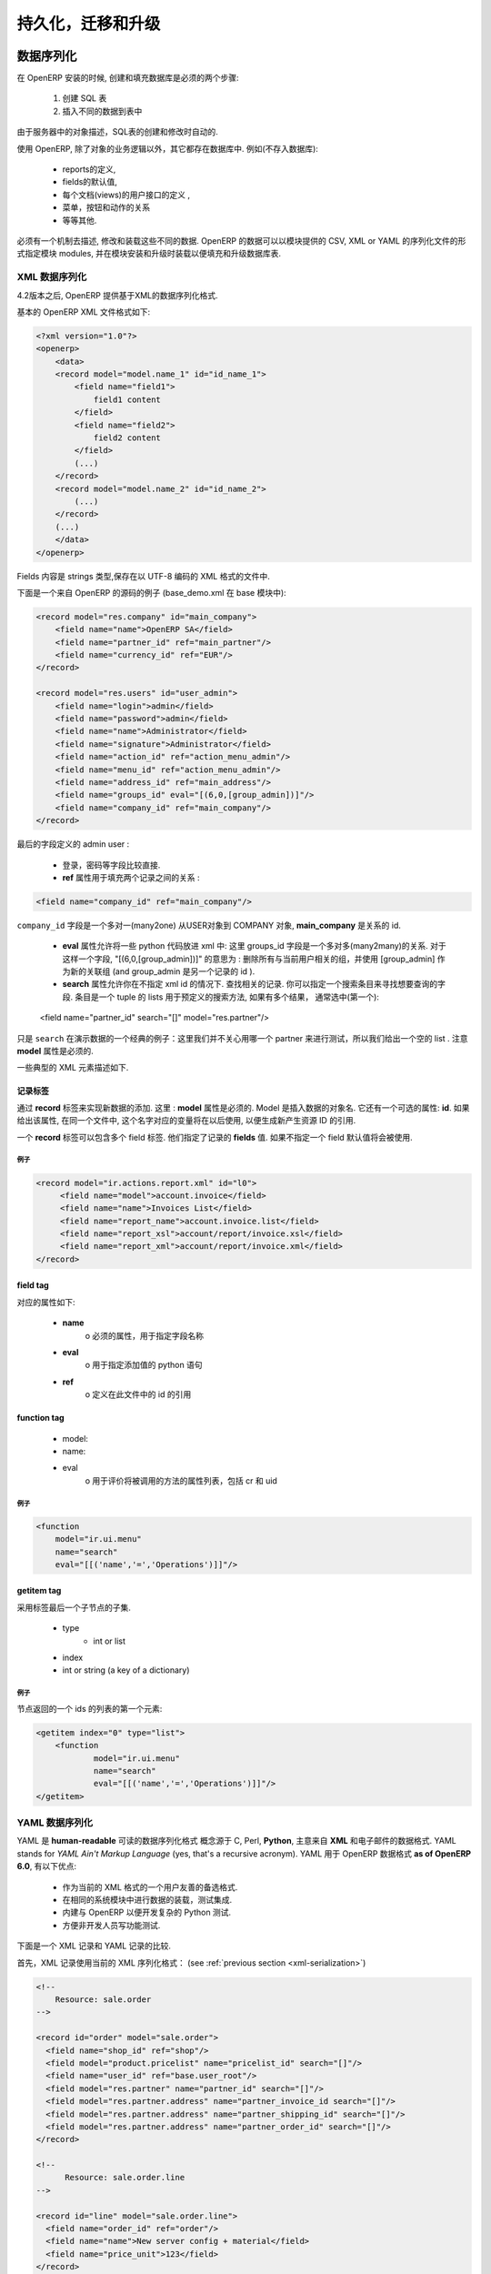 .. i18n: .. _part-5-migration-upgrading-testing:
.. i18n: 
.. i18n: ======================================
.. i18n: Serialization, Migration and Upgrading
.. i18n: ======================================
..

.. _part-5-migration-upgrading-testing:

======================================
持久化，迁移和升级
======================================

.. i18n: .. _data-serialization:
.. i18n: 
.. i18n: Data Serialization
.. i18n: ==================
..

.. _data-serialization:

数据序列化
==================

.. i18n: During OpenERP installation, two steps are necessary to create and feed the database:
..

在 OpenERP 安装的时候, 创建和填充数据库是必须的两个步骤:

.. i18n:    1. Create the SQL tables
.. i18n:    2. Insert the different data into the tables
..

   1. 创建 SQL 表
   2. 插入不同的数据到表中

.. i18n: The creation (or modification in the case of an upgrade) of SQL tables is automated thanks to the description of objects in the server.
..

由于服务器中的对象描述，SQL表的创建和修改时自动的.

.. i18n: With OpenERP, everything except the business logic of objects is stored in the database. 
.. i18n: We find for example:
..

使用 OpenERP, 除了对象的业务逻辑以外，其它都存在数据库中. 
例如(不存入数据库):

.. i18n:     * the definitions of the reports,
.. i18n:     * the default values for fields,
.. i18n:     * the definition of client interfaces for each document (views),
.. i18n:     * the relationships between menus, buttons and actions
.. i18n:     * etc.
..

    * reports的定义,
    * fields的默认值,
    * 每个文档(views)的用户接口的定义 ,
    * 菜单，按钮和动作的关系
    * 等等其他.

.. i18n: There must be a mechanism to describe, modify and reload these different kinds of data. 
.. i18n: OpenERP data may be specified in CSV, XML or YAML serialization files provided by 
.. i18n: modules, and loaded during module installation/upgrade in order to fill or update the
.. i18n: database tables.
..

必须有一个机制去描述, 修改和装载这些不同的数据. 
OpenERP 的数据可以以模块提供的 CSV, XML or YAML 的序列化文件的形式指定模块 
modules, 并在模块安装和升级时装载以便填充和升级数据库表.

.. i18n: .. _xml-serialization:
.. i18n: 
.. i18n: XML Data Serialization
.. i18n: ----------------------
..

.. _xml-serialization:

XML 数据序列化
----------------------

.. i18n: Since version 4.2, OpenERP provides an XML-based data serialization format.
..

4.2版本之后, OpenERP 提供基于XML的数据序列化格式.

.. i18n: The basic format of an OpenERP XML file is as follows:
..

基本的 OpenERP XML 文件格式如下:

.. i18n: .. code-block:: xml
.. i18n: 
.. i18n:      <?xml version="1.0"?>
.. i18n:      <openerp>
.. i18n:          <data>
.. i18n:          <record model="model.name_1" id="id_name_1">
.. i18n:              <field name="field1">
.. i18n:                  field1 content
.. i18n:              </field>
.. i18n:              <field name="field2">
.. i18n:                  field2 content
.. i18n:              </field>
.. i18n:              (...)
.. i18n:          </record>
.. i18n:          <record model="model.name_2" id="id_name_2">
.. i18n:              (...)
.. i18n:          </record>
.. i18n:          (...)
.. i18n:          </data>
.. i18n:      </openerp>
..

.. code-block:: xml

     <?xml version="1.0"?>
     <openerp>
         <data>
         <record model="model.name_1" id="id_name_1">
             <field name="field1">
                 field1 content
             </field>
             <field name="field2">
                 field2 content
             </field>
             (...)
         </record>
         <record model="model.name_2" id="id_name_2">
             (...)
         </record>
         (...)
         </data>
     </openerp>

.. i18n: Fields contents are strings that must be encoded as UTF-8 in XML files.
..

Fields 内容是 strings 类型,保存在以 UTF-8 编码的 XML 格式的文件中.

.. i18n: Let's review an example taken from the OpenERP source (base_demo.xml in the base module):
..

下面是一个来自 OpenERP 的源码的例子 (base_demo.xml 在 base 模块中):

.. i18n: .. code-block:: xml
.. i18n: 
.. i18n:        <record model="res.company" id="main_company">
.. i18n:            <field name="name">OpenERP SA</field>
.. i18n:            <field name="partner_id" ref="main_partner"/>
.. i18n:            <field name="currency_id" ref="EUR"/>
.. i18n:        </record>
.. i18n: 
.. i18n:        <record model="res.users" id="user_admin">
.. i18n:            <field name="login">admin</field>
.. i18n:            <field name="password">admin</field>
.. i18n:            <field name="name">Administrator</field>
.. i18n:            <field name="signature">Administrator</field>
.. i18n:            <field name="action_id" ref="action_menu_admin"/>
.. i18n:            <field name="menu_id" ref="action_menu_admin"/>
.. i18n:            <field name="address_id" ref="main_address"/>
.. i18n:            <field name="groups_id" eval="[(6,0,[group_admin])]"/>
.. i18n:            <field name="company_id" ref="main_company"/>
.. i18n:        </record>
..

.. code-block:: xml

       <record model="res.company" id="main_company">
           <field name="name">OpenERP SA</field>
           <field name="partner_id" ref="main_partner"/>
           <field name="currency_id" ref="EUR"/>
       </record>

       <record model="res.users" id="user_admin">
           <field name="login">admin</field>
           <field name="password">admin</field>
           <field name="name">Administrator</field>
           <field name="signature">Administrator</field>
           <field name="action_id" ref="action_menu_admin"/>
           <field name="menu_id" ref="action_menu_admin"/>
           <field name="address_id" ref="main_address"/>
           <field name="groups_id" eval="[(6,0,[group_admin])]"/>
           <field name="company_id" ref="main_company"/>
       </record>

.. i18n: This last record defines the admin user :
..

最后的字段定义的 admin user :

.. i18n:     * The fields login, password, etc are straightforward.
.. i18n:     * The **ref** attribute allows to fill relations between the records :
..

    * 登录，密码等字段比较直接.
    * **ref** 属性用于填充两个记录之间的关系 :

.. i18n: .. code-block:: xml
.. i18n: 
.. i18n:     <field name="company_id" ref="main_company"/>
..

.. code-block:: xml

    <field name="company_id" ref="main_company"/>

.. i18n: The``company_id`` field is a many-to-one relation from the user object to the company object, and **main_company** is the id of to associate.
..

``company_id`` 字段是一个多对一(many2one) 从USER对象到 COMPANY 对象, **main_company** 是关系的 id.

.. i18n:     * The **eval** attribute allows to put some python code in the xml: here the groups_id field is a many2many. For such a field, "[(6,0,[group_admin])]" means : Remove all the groups associated with the current user and use the list [group_admin] as the new associated groups (and group_admin is the id of another record).
.. i18n: 
.. i18n:     * The **search** attribute allows to find the record to associate when you do not know its xml id. You can thus specify a search criteria to find the wanted record. The criteria is a list of tuples of the same form than for the predefined search method. If there are several results, an arbitrary one will be chosen (the first one):
..

    * **eval** 属性允许将一些 python 代码放进 xml 中: 这里 groups_id 字段是一个多对多(many2many)的关系. 对于这样一个字段, "[(6,0,[group_admin])]" 的意思为 : 删除所有与当前用户相关的组，并使用 [group_admin] 作为新的关联组 (and group_admin 是另一个记录的 id ).

    * **search** 属性允许你在不指定 xml id 的情况下. 查找相关的记录. 你可以指定一个搜索条目来寻找想要查询的字段. 条目是一个 tuple 的 lists 用于预定义的搜索方法, 如果有多个结果， 通常选中(第一个):

.. i18n:     <field name="partner_id" search="[]" model="res.partner"/>
..

    <field name="partner_id" search="[]" model="res.partner"/>

.. i18n: This is a classical example of the use of ``search`` in demo data: here we do not really care about which partner we want to use for the test, so we give an empty list. Notice the **model** attribute is currently mandatory.
..

只是 ``search`` 在演示数据的一个经典的例子：这里我们并不关心用哪一个 partner 来进行测试，所以我们给出一个空的 list . 注意 **model** 属性是必须的.

.. i18n: Some typical XML elements are described below.
..

一些典型的 XML 元素描述如下.

.. i18n: Record Tag
.. i18n: ++++++++++
..

记录标签
++++++++++

.. i18n: The addition of new data is made with the **record** tag. This one takes a mandatory attribute : **model**. Model is the object name where the insertion has to be done. The tag record can also take an optional attribute: **id**. If this attribute is given, a variable of this name can be used later on, in the same file, to make reference to the newly created resource ID.
..

通过 **record** 标签来实现新数据的添加. 这里 : **model** 属性是必须的. Model 是插入数据的对象名. 它还有一个可选的属性: **id**. 如果给出该属性, 在同一个文件中, 这个名字对应的变量将在以后使用, 以便生成新产生资源 ID 的引用.

.. i18n: A **record** tag may contain field tags. They indicate the record's **fields** value. If a field is not specified the default value will be used.
..

一个 **record** 标签可以包含多个 field 标签. 他们指定了记录的 **fields** 值. 如果不指定一个 field 默认值将会被使用.

.. i18n: Example
.. i18n: """""""
..

例子
"""""""

.. i18n: .. code-block:: xml
.. i18n: 
.. i18n:     <record model="ir.actions.report.xml" id="l0">
.. i18n:          <field name="model">account.invoice</field>
.. i18n:          <field name="name">Invoices List</field>
.. i18n:          <field name="report_name">account.invoice.list</field>
.. i18n:          <field name="report_xsl">account/report/invoice.xsl</field>
.. i18n:          <field name="report_xml">account/report/invoice.xml</field>
.. i18n:     </record>
..

.. code-block:: xml

    <record model="ir.actions.report.xml" id="l0">
         <field name="model">account.invoice</field>
         <field name="name">Invoices List</field>
         <field name="report_name">account.invoice.list</field>
         <field name="report_xsl">account/report/invoice.xsl</field>
         <field name="report_xml">account/report/invoice.xml</field>
    </record>

.. i18n: field tag
.. i18n: +++++++++
..

field tag
+++++++++

.. i18n: The attributes for the field tag are the following:
..

对应的属性如下:

.. i18n:     * **name**
.. i18n:           o mandatory attribute indicating the field name
.. i18n:     * **eval**
.. i18n:           o python expression that indicating the value to add
.. i18n:     * **ref**
.. i18n:           o reference to an id defined in this file
..

    * **name**
          o 必须的属性，用于指定字段名称
    * **eval**
          o 用于指定添加值的 python 语句
    * **ref**
          o 定义在此文件中的 id 的引用

.. i18n: function tag
.. i18n: ++++++++++++
..

function tag
++++++++++++

.. i18n:     * model:
.. i18n:     * name:
.. i18n:     * eval
.. i18n:           o should evaluate to the list of parameters of the method to be called, excluding cr and uid
..

    * model:
    * name:
    * eval
          o 用于评价将被调用的方法的属性列表，包括 cr 和 uid 

.. i18n: Example
.. i18n: """""""
..

例子
"""""""

.. i18n: .. code-block:: xml
.. i18n: 
.. i18n:     <function 
.. i18n:     	model="ir.ui.menu" 
.. i18n:     	name="search" 
.. i18n:     	eval="[[('name','=','Operations')]]"/>
..

.. code-block:: xml

    <function 
    	model="ir.ui.menu" 
    	name="search" 
    	eval="[[('name','=','Operations')]]"/>

.. i18n: getitem tag
.. i18n: +++++++++++
..

getitem tag
+++++++++++

.. i18n: Takes a subset of the evaluation of the last child node of the tag.
..

采用标签最后一个子节点的子集.

.. i18n:     * type
.. i18n:           - int or list
.. i18n:     * index
.. i18n:     * int or string (a key of a dictionary)
..

    * type
          - int or list
    * index
    * int or string (a key of a dictionary)

.. i18n: Example
.. i18n: """""""
..

例子
"""""""

.. i18n: Evaluates to the first element of the list of ids returned by the function node:
..

节点返回的一个 ids 的列表的第一个元素:

.. i18n: .. code-block:: xml
.. i18n: 
.. i18n:     <getitem index="0" type="list">
.. i18n:         <function 
.. i18n:         	model="ir.ui.menu" 
.. i18n:         	name="search" 
.. i18n:         	eval="[[('name','=','Operations')]]"/>
.. i18n:     </getitem>
..

.. code-block:: xml

    <getitem index="0" type="list">
        <function 
        	model="ir.ui.menu" 
        	name="search" 
        	eval="[[('name','=','Operations')]]"/>
    </getitem>

.. i18n: .. _yaml-serialization:
.. i18n: 
.. i18n: YAML Data Serialization
.. i18n: -----------------------
..

.. _yaml-serialization:

YAML 数据序列化
-----------------------

.. i18n: YAML is a **human-readable** data serialization format that takes concepts from
.. i18n: programming languages such as C, Perl, and **Python**, and ideas from **XML**
.. i18n: and the data format of electronic mail.
.. i18n: YAML stands for *YAML Ain't Markup Language* (yes, that's a recursive acronym).
.. i18n: YAML is available as a format for OpenERP data **as of OpenERP 6.0**, featuring
.. i18n: the following advantages:
..

YAML 是 **human-readable** 可读的数据序列化格式 概念源于 C, Perl, **Python**, 主意来自 **XML**
和电子邮件的数据格式.
YAML stands for *YAML Ain't Markup Language* (yes, that's a recursive acronym).
YAML 用于 OpenERP 数据格式 **as of OpenERP 6.0**, 有以下优点:

.. i18n:     * User friendly format as an alternative to our current XML data format.
.. i18n:     * Same system to load data or tests, integrated in modules.
.. i18n:     * Built in OpenERP so that you can develop complex Python tests.
.. i18n:     * Simpler for non developers to write functional tests.
..

    * 作为当前的 XML 格式的一个用户友善的备选格式.
    * 在相同的系统模块中进行数据的装载，测试集成.
    * 内建与 OpenERP 以便开发复杂的 Python 测试.
    * 方便非开发人员写功能测试.

.. i18n: The following section compares an XML record with an equivalent YAML record.
..

下面是一个 XML 记录和 YAML 记录的比较.

.. i18n: First the XML Record using the current XML serialization format
.. i18n: (see :ref:`previous section <xml-serialization>`)
..

首先，XML 记录使用当前的 XML 序列化格式：
(see :ref:`previous section <xml-serialization>`)

.. i18n: .. code-block:: xml
.. i18n: 
.. i18n:   <!--
.. i18n:       Resource: sale.order
.. i18n:   -->
.. i18n: 
.. i18n:   <record id="order" model="sale.order">
.. i18n:     <field name="shop_id" ref="shop"/>
.. i18n:     <field model="product.pricelist" name="pricelist_id" search="[]"/>
.. i18n:     <field name="user_id" ref="base.user_root"/>
.. i18n:     <field model="res.partner" name="partner_id" search="[]"/>
.. i18n:     <field model="res.partner.address" name="partner_invoice_id search="[]"/>
.. i18n:     <field model="res.partner.address" name="partner_shipping_id" search="[]"/>
.. i18n:     <field model="res.partner.address" name="partner_order_id" search="[]"/>
.. i18n:   </record>
.. i18n: 
.. i18n:   <!--
.. i18n:         Resource: sale.order.line
.. i18n:   -->
.. i18n: 
.. i18n:   <record id="line" model="sale.order.line">
.. i18n:     <field name="order_id" ref="order"/>
.. i18n:     <field name="name">New server config + material</field>
.. i18n:     <field name="price_unit">123</field>
.. i18n:   </record>
.. i18n: 
.. i18n:   <record id="line1" model="sale.order.line">
.. i18n:     <field name="order_id" ref="order"/>
.. i18n:     <field name="name">[PC1] Basic PC</field>
.. i18n:     <field name="price_unit">450</field>
.. i18n:   </record>
..

.. code-block:: xml

  <!--
      Resource: sale.order
  -->

  <record id="order" model="sale.order">
    <field name="shop_id" ref="shop"/>
    <field model="product.pricelist" name="pricelist_id" search="[]"/>
    <field name="user_id" ref="base.user_root"/>
    <field model="res.partner" name="partner_id" search="[]"/>
    <field model="res.partner.address" name="partner_invoice_id search="[]"/>
    <field model="res.partner.address" name="partner_shipping_id" search="[]"/>
    <field model="res.partner.address" name="partner_order_id" search="[]"/>
  </record>

  <!--
        Resource: sale.order.line
  -->

  <record id="line" model="sale.order.line">
    <field name="order_id" ref="order"/>
    <field name="name">New server config + material</field>
    <field name="price_unit">123</field>
  </record>

  <record id="line1" model="sale.order.line">
    <field name="order_id" ref="order"/>
    <field name="name">[PC1] Basic PC</field>
    <field name="price_unit">450</field>
  </record>

.. i18n: YAML Record
.. i18n: +++++++++++
.. i18n: ::
.. i18n: 
.. i18n:     #<!--
.. i18n:     #       Resource: sale.order
.. i18n:     #   -->
.. i18n: 
.. i18n:     -
.. i18n:      !record {model: sale.order, id: sale_order_so4}:
.. i18n:        amount_total: 3263.0
.. i18n:        amount_untaxed: 3263.0
.. i18n:        create_date: '2010-04-06 10:45:14'
.. i18n:        date_order: '2010-04-06'
.. i18n:        invoice_quantity: order
.. i18n:        name: SO001
.. i18n:        order_line:
.. i18n:          - company_id: base.main_company
.. i18n:            name: New server config + material
.. i18n:            order_id: sale_order_so4
.. i18n:            price_unit: 123.0
.. i18n:          - company_id: base.main_company
.. i18n:            name: '[PC1] Basic PC'
.. i18n:            order_id: sale_order_so4
.. i18n:            price_unit: 450.0
.. i18n:        order_policy: manual
.. i18n:        partner_id: base.res_partner_agrolait
.. i18n:        partner_invoice_id: base.main_address
.. i18n:        partner_order_id: base.main_address
.. i18n:        partner_shipping_id: base.main_address
.. i18n:        picking_policy: direct
.. i18n:        pricelist_id: product.list0
.. i18n:        shop_id: sale.shop
..

YAML 记录
+++++++++++
::

    #<!--
    #       Resource: sale.order
    #   -->

    -
     !record {model: sale.order, id: sale_order_so4}:
       amount_total: 3263.0
       amount_untaxed: 3263.0
       create_date: '2010-04-06 10:45:14'
       date_order: '2010-04-06'
       invoice_quantity: order
       name: SO001
       order_line:
         - company_id: base.main_company
           name: New server config + material
           order_id: sale_order_so4
           price_unit: 123.0
         - company_id: base.main_company
           name: '[PC1] Basic PC'
           order_id: sale_order_so4
           price_unit: 450.0
       order_policy: manual
       partner_id: base.res_partner_agrolait
       partner_invoice_id: base.main_address
       partner_order_id: base.main_address
       partner_shipping_id: base.main_address
       picking_policy: direct
       pricelist_id: product.list0
       shop_id: sale.shop

.. i18n: YAML Tags
.. i18n: +++++++++
.. i18n: data
.. i18n: """"
.. i18n: * **Tag**: data
..

YAML Tags
+++++++++
data
""""
* **Tag**: data

.. i18n: * **Compulsory attributes**: None
.. i18n: 
.. i18n: * **Optional attributes**: noupdate \: 0 | 1
.. i18n: 
.. i18n: * **Child_tags**:
.. i18n: 
.. i18n:   - menuitem
.. i18n: 
.. i18n:   - record
.. i18n: 
.. i18n:   - workflow
.. i18n: 
.. i18n:   - delete
.. i18n: 
.. i18n:   - act_window
.. i18n: 
.. i18n:   - assert
.. i18n: 
.. i18n:   - report
.. i18n: 
.. i18n:   - function
.. i18n: 
.. i18n:   - ir_set
.. i18n: 
.. i18n: * **Example**:
.. i18n:   ::
.. i18n: 
.. i18n:     -
.. i18n:       !context
.. i18n:        noupdate: 0
..

* **Compulsory attributes**: None

* **Optional attributes**: noupdate \: 0 | 1

* **Child_tags**:

  - menuitem

  - record

  - workflow

  - delete

  - act_window

  - assert

  - report

  - function

  - ir_set

* **Example**:
  ::

    -
      !context
       noupdate: 0

.. i18n: record
.. i18n: """"""
.. i18n: * **Tag**: record
..

record
""""""
* **Tag**: record

.. i18n: * **Compulsory attributes**:
.. i18n:                 - model
.. i18n: 
.. i18n: * **Optional attributes**: noupdate \: 0 | 1
.. i18n: 
.. i18n: * **Child_tags**:
.. i18n:             - field
.. i18n: 
.. i18n: * **Optional attributes**:
.. i18n:                       - id
.. i18n: 
.. i18n:                       - forcreate
.. i18n: 
.. i18n:                       - context
.. i18n: 
.. i18n: * **Example**:
.. i18n:   ::
.. i18n: 
.. i18n:     -
.. i18n:       !record {model: sale.order, id: order}:
.. i18n:          name: "[PC1] Basic PC"
.. i18n:          amount_total: 3263.0
.. i18n:          type_ids:
.. i18n:            - project_tt_specification
.. i18n:            - project_tt_development
.. i18n:            - project_tt_testing
.. i18n:          order_line:
.. i18n:              - name: New server config
.. i18n:                 order_id: sale_order_so4
.. i18n:              - name: '[PC1] Basic PC'
.. i18n:                 order_id: sale_order_so4
..

* **Compulsory attributes**:
                - model

* **Optional attributes**: noupdate \: 0 | 1

* **Child_tags**:
            - field

* **Optional attributes**:
                      - id

                      - forcreate

                      - context

* **Example**:
  ::

    -
      !record {model: sale.order, id: order}:
         name: "[PC1] Basic PC"
         amount_total: 3263.0
         type_ids:
           - project_tt_specification
           - project_tt_development
           - project_tt_testing
         order_line:
             - name: New server config
                order_id: sale_order_so4
             - name: '[PC1] Basic PC'
                order_id: sale_order_so4

.. i18n: field
.. i18n: """""
..

field
"""""

.. i18n: * **Tag**: field
.. i18n: 
.. i18n: * **Compulsory attributes**:
.. i18n:                 - name
.. i18n: 
.. i18n: * **Optional attributes**:
.. i18n:                       - type
.. i18n: 
.. i18n:                       - ref
.. i18n: 
.. i18n:                       - eval
.. i18n: 
.. i18n:                       - domain
.. i18n: 
.. i18n:                       - search
.. i18n: 
.. i18n:                       - model
.. i18n: 
.. i18n:                       - use
.. i18n: * **Child_tags**:
.. i18n:             - text node
.. i18n: 
.. i18n: * **Example**:
.. i18n:   ::
.. i18n: 
.. i18n:     -price_unit: 450
.. i18n:     -product_id: product.product_product_pc1
..

* **Tag**: field

* **Compulsory attributes**:
                - name

* **Optional attributes**:
                      - type

                      - ref

                      - eval

                      - domain

                      - search

                      - model

                      - use
* **Child_tags**:
            - text node

* **Example**:
  ::

    -price_unit: 450
    -product_id: product.product_product_pc1

.. i18n: workflow
.. i18n: """"""""
.. i18n: * **Tag**: workflow
..

workflow
""""""""
* **Tag**: workflow

.. i18n: * **Compulsory attributes**:
.. i18n:                 - model
.. i18n: 
.. i18n:                 - action
.. i18n: 
.. i18n: * **Optional attributes**:
.. i18n:                  - uid
.. i18n: 
.. i18n:                  - ref
.. i18n: 
.. i18n: * **Child_tags**:
.. i18n:             - value
.. i18n: 
.. i18n: * **Example**:
.. i18n:   ::
.. i18n: 
.. i18n:    -
.. i18n:     !workflow {action: invoice_open, model: account.invoice}:
.. i18n:      - eval: "obj(ref('test_order_1')).invoice_ids[0].id"
.. i18n:        model: sale.order
.. i18n:      - model: account.account
.. i18n:        search: [('type', '=', 'cash')]
..

* **Compulsory attributes**:
                - model

                - action

* **Optional attributes**:
                 - uid

                 - ref

* **Child_tags**:
            - value

* **Example**:
  ::

   -
    !workflow {action: invoice_open, model: account.invoice}:
     - eval: "obj(ref('test_order_1')).invoice_ids[0].id"
       model: sale.order
     - model: account.account
       search: [('type', '=', 'cash')]

.. i18n: function
.. i18n: """"""""
.. i18n: * **Tag**: function
..

function
""""""""
* **Tag**: function

.. i18n: * **Compulsory attributes**:
.. i18n:                 - model
.. i18n: 
.. i18n:                 - name
.. i18n: 
.. i18n: * **Optional attributes**:
.. i18n:                  - id
.. i18n: 
.. i18n:                  - eval
.. i18n: 
.. i18n: * **Child_tags**:
.. i18n:             - value
.. i18n: 
.. i18n:             - function
.. i18n: 
.. i18n: * **Example**:
.. i18n:   ::
.. i18n: 
.. i18n:    -
.. i18n:     !function {model: account.invoice, name: pay_and_reconcile}:
.. i18n:      -eval: "[obj(ref('test_order_1')).id]"
.. i18n:       model: sale.order
..

* **Compulsory attributes**:
                - model

                - name

* **Optional attributes**:
                 - id

                 - eval

* **Child_tags**:
            - value

            - function

* **Example**:
  ::

   -
    !function {model: account.invoice, name: pay_and_reconcile}:
     -eval: "[obj(ref('test_order_1')).id]"
      model: sale.order

.. i18n: value
.. i18n: """"""
.. i18n: * **Tag**: value
..

value
""""""
* **Tag**: value

.. i18n: * **Compulsory attributes**: None
.. i18n: 
.. i18n: * **Optional attributes**:
.. i18n:                  - model
.. i18n: 
.. i18n:                  - search
.. i18n: 
.. i18n:                  - eval
.. i18n: 
.. i18n: * **Child_tags**: None
.. i18n: 
.. i18n: * **Example**:
.. i18n:   ::
.. i18n: 
.. i18n:      -eval: "[obj(ref('test_order_1')).id]"
.. i18n:       model: sale.order
..

* **Compulsory attributes**: None

* **Optional attributes**:
                 - model

                 - search

                 - eval

* **Child_tags**: None

* **Example**:
  ::

     -eval: "[obj(ref('test_order_1')).id]"
      model: sale.order

.. i18n: menuitem
.. i18n: """"""""
.. i18n: * **Tag**: menuitem
..

menuitem
""""""""
* **Tag**: menuitem

.. i18n: * **Compulsory attributes**: None
.. i18n: 
.. i18n: * **Optional attributes**:
.. i18n:                  - id
.. i18n: 
.. i18n:                  - name
.. i18n: 
.. i18n:                  - parent
.. i18n: 
.. i18n:                  - icon
.. i18n: 
.. i18n:                  - action
.. i18n: 
.. i18n:                  - string
.. i18n: 
.. i18n:                  - sequence
.. i18n: 
.. i18n:                  - groups
.. i18n: 
.. i18n:                  - type
.. i18n: 
.. i18n:                  - menu
.. i18n: 
.. i18n: * **Child_tags**: None
.. i18n: 
.. i18n: * **Example**:
.. i18n:   ::
.. i18n: 
.. i18n:      -
.. i18n:       !menuitem {sequence: 20, id: menu_administration,
.. i18n:        name: Administration,
.. i18n:        icon: terp-administration}
..

* **Compulsory attributes**: None

* **Optional attributes**:
                 - id

                 - name

                 - parent

                 - icon

                 - action

                 - string

                 - sequence

                 - groups

                 - type

                 - menu

* **Child_tags**: None

* **Example**:
  ::

     -
      !menuitem {sequence: 20, id: menu_administration,
       name: Administration,
       icon: terp-administration}

.. i18n: act_window
.. i18n: """"""""""
.. i18n: * **Tag**: act_window
..

act_window
""""""""""
* **Tag**: act_window

.. i18n: * **Compulsory attributes**:
.. i18n:                 - id
.. i18n: 
.. i18n:                 - name
.. i18n: 
.. i18n:                 - res_model
.. i18n: 
.. i18n: * **Optional attributes**:
.. i18n: 
.. i18n:                 - domain
.. i18n: 
.. i18n:                 - src_model
.. i18n: 
.. i18n:                 - context
.. i18n: 
.. i18n:                 - view
.. i18n: 
.. i18n:                 - view_id
.. i18n: 
.. i18n:                 - view_type
.. i18n: 
.. i18n:                 - view_mode
.. i18n: 
.. i18n:                 - multi
.. i18n: 
.. i18n:                 - target
.. i18n: 
.. i18n:                 - key2
.. i18n: 
.. i18n:                 - groups
.. i18n: 
.. i18n: * **Child_tags**: None
.. i18n: 
.. i18n: * **Example**:
.. i18n:   ::
.. i18n: 
.. i18n:      -
.. i18n:        !act_window {target: new,
.. i18n:        res_model: wizard.ir.model.menu.create,
.. i18n:        id:act_menu_create, name: Create Menu}
..

* **Compulsory attributes**:
                - id

                - name

                - res_model

* **Optional attributes**:

                - domain

                - src_model

                - context

                - view

                - view_id

                - view_type

                - view_mode

                - multi

                - target

                - key2

                - groups

* **Child_tags**: None

* **Example**:
  ::

     -
       !act_window {target: new,
       res_model: wizard.ir.model.menu.create,
       id:act_menu_create, name: Create Menu}

.. i18n: report
.. i18n: """"""
.. i18n: * **Tag**: report
..

report
""""""
* **Tag**: report

.. i18n: * **Compulsory attributes**:
.. i18n:                 - string
.. i18n: 
.. i18n:                 - model
.. i18n: 
.. i18n:                 - name
.. i18n: 
.. i18n: * **Optional attributes**:
.. i18n: 
.. i18n:                 - id
.. i18n: 
.. i18n:                 - report
.. i18n: 
.. i18n:                 - multi
.. i18n: 
.. i18n:                 - menu
.. i18n: 
.. i18n:                 - keyword
.. i18n: 
.. i18n:                 - rml
.. i18n: 
.. i18n:                 - sxw
.. i18n: 
.. i18n:                 - xml
.. i18n: 
.. i18n:                 - xsl
.. i18n: 
.. i18n:                 - auto
.. i18n: 
.. i18n:                 - header
.. i18n: 
.. i18n:                 - attachment
.. i18n: 
.. i18n:                 - attachment_use
.. i18n: 
.. i18n:                 - groups
.. i18n: 
.. i18n: * **Child_tags**: None
.. i18n: 
.. i18n: * **Example**:
.. i18n:   ::
.. i18n: 
.. i18n:      -
.. i18n:        !report {string: Technical guide,
.. i18n:         auto: False, model: ir.module.module,
.. i18n:         id: ir_module_reference_print,
.. i18n:         rml: base/module/report/ir_module_reference.rml,
.. i18n:         name: ir.module.reference}
..

* **Compulsory attributes**:
                - string

                - model

                - name

* **Optional attributes**:

                - id

                - report

                - multi

                - menu

                - keyword

                - rml

                - sxw

                - xml

                - xsl

                - auto

                - header

                - attachment

                - attachment_use

                - groups

* **Child_tags**: None

* **Example**:
  ::

     -
       !report {string: Technical guide,
        auto: False, model: ir.module.module,
        id: ir_module_reference_print,
        rml: base/module/report/ir_module_reference.rml,
        name: ir.module.reference}

.. i18n: ir_set
.. i18n: """"""
.. i18n: * **Tag**: ir_set
..

ir_set
""""""
* **Tag**: ir_set

.. i18n: * **Compulsory attributes**: None
.. i18n: 
.. i18n: * **Optional attributes**: None
.. i18n: 
.. i18n: * **Child_tags**:
.. i18n:             - field
.. i18n: 
.. i18n: * **Example**:
.. i18n:   ::
.. i18n: 
.. i18n:    -
.. i18n:     !ir_set:
.. i18n:     args: "[]"
.. i18n:     name: account.seller.costs
.. i18n:     value: tax_seller
..

* **Compulsory attributes**: None

* **Optional attributes**: None

* **Child_tags**:
            - field

* **Example**:
  ::

   -
    !ir_set:
    args: "[]"
    name: account.seller.costs
    value: tax_seller

.. i18n: python
.. i18n: """"""
.. i18n: * **Tag**: Python
..

python
""""""
* **Tag**: Python

.. i18n: * **Compulsory attributes**:
.. i18n:             - model
.. i18n: 
.. i18n: * **Optional attributes**: None
.. i18n: 
.. i18n: * **Child_tags**: None
.. i18n: 
.. i18n: * **Example**:
.. i18n:   ::
.. i18n: 
.. i18n:    Python code
..

* **Compulsory attributes**:
            - model

* **Optional attributes**: None

* **Child_tags**: None

* **Example**:
  ::

   Python code

.. i18n: delete
.. i18n: """"""
.. i18n: * **Tag**: delete
..

delete
""""""
* **Tag**: delete

.. i18n: * **Compulsory attributes**:
.. i18n:             - model
.. i18n: 
.. i18n: * **Optional attributes**:
.. i18n:                 - id
.. i18n: 
.. i18n:                 - search
.. i18n: 
.. i18n: * **Child_tags**: None
.. i18n: 
.. i18n: * **Example**:
.. i18n:   ::
.. i18n: 
.. i18n:    -
.. i18n:      !delete {model: ir.actions, search: "[(model,like,auction.)]"}
..

* **Compulsory attributes**:
            - model

* **Optional attributes**:
                - id

                - search

* **Child_tags**: None

* **Example**:
  ::

   -
     !delete {model: ir.actions, search: "[(model,like,auction.)]"}

.. i18n: assert
.. i18n: """"""
.. i18n: * **Tag**: assert
..

assert
""""""
* **Tag**: assert

.. i18n: * **Compulsory attributes**:
.. i18n:             - model
.. i18n: 
.. i18n: * **Optional attributes**:
.. i18n:                 - id
.. i18n: 
.. i18n:                 - search
.. i18n: 
.. i18n:                 - string
.. i18n: 
.. i18n: * **Child_tags**:
.. i18n:         - test
.. i18n: 
.. i18n: * **Example**:
.. i18n:   ::
.. i18n: 
.. i18n:    -
.. i18n:      !assert {model: sale.order,
.. i18n:       id: test_order, string: order in progress}:
.. i18n:         - state == "progress"
..

* **Compulsory attributes**:
            - model

* **Optional attributes**:
                - id

                - search

                - string

* **Child_tags**:
        - test

* **Example**:
  ::

   -
     !assert {model: sale.order,
      id: test_order, string: order in progress}:
        - state == "progress"

.. i18n: test
.. i18n: """"
.. i18n: * **Tag**: test
..

test
""""
* **Tag**: test

.. i18n: * **Compulsory attributes**:
.. i18n:             - expr
.. i18n: 
.. i18n: * **Optional attributes**: None
.. i18n: 
.. i18n: * **Child_tags**:
.. i18n:         - text node
.. i18n: 
.. i18n: * **Example**::
.. i18n: 
.. i18n:     - picking_ids[0].state == "done"
..

* **Compulsory attributes**:
            - expr

* **Optional attributes**: None

* **Child_tags**:
        - text node

* **Example**::

    - picking_ids[0].state == "done"

.. i18n: url
.. i18n: """"
.. i18n: * **Tag**: url
..

url
""""
* **Tag**: url

.. i18n: * **Compulsory attributes**: -
.. i18n: 
.. i18n: * **Optional attributes**: -
.. i18n: 
.. i18n: * **Child_tags**: -
.. i18n: 
.. i18n: * **Example**: -
..

* **Compulsory attributes**: -

* **Optional attributes**: -

* **Child_tags**: -

* **Example**: -

.. i18n: Writing YAML Tests
.. i18n: ------------------
..

写一个 YAML 测试
------------------

.. i18n: .. note::
.. i18n: 
.. i18n:     Please see also section :ref:`yaml-testing-guidelines`
..

.. note::

    参考第三部分 :ref:`yaml-testing-guidelines` 自动化YAML测试指南

.. i18n: **Write manually**
.. i18n:     * Record CRUD
.. i18n:     * Workflow transition
.. i18n:     * Assertions (one expression like in XML)
.. i18n:     * Pure Python code
..

**手工写**
    * 记录的 CRUD
    * 工作流过渡
    * 段言 (像在 XML 中的语句)
    * 纯 Python 代码

.. i18n: **Use base_module_record(er)**
..

**使用 base_module_record(er)**

.. i18n:     * Generate YAML file with record and workflow
..

    * 生成带有 record 和 workflow 的 YAML 文件

.. i18n:     .. figure::  images/record_object.png
.. i18n:        :align: center
.. i18n: 
.. i18n:     * Update this YAML with assertions / Python code
..

    .. figure::  images/record_object.png
       :align: center

    * 用 assertions / Python 代码更新这个 YAML 

.. i18n: .. warning:: Important
.. i18n: 
.. i18n:    As yaml is structured with indentation(like Python), each child tag(sub-tag) must be indented as compared to its parent tag.
..

.. warning:: 重要

   yaml 的结构采用(像 Python)缩进, 每一个 child 标签(sub-tag) 相对于父标签进行缩进.

.. i18n: Field Tag
.. i18n: +++++++++
..

Field Tag
+++++++++

.. i18n: * text
.. i18n:     + text with special characters at beginning or at end must be enclosed with double quotes.
.. i18n:         **Ex: name: "[PC1] Basic PC"**
.. i18n: 
.. i18n: * integer and float
.. i18n:     **Ex: price_unit: 450**
.. i18n:     **Ex: amount_total: 3263.0**
.. i18n: 
.. i18n: * boolean
.. i18n:     **active: 1**
.. i18n: 
.. i18n: * datetime
.. i18n:     **date_start: str(time.localtime()[0] - 1) + -08-07**
.. i18n: 
.. i18n: * selection
.. i18n:     + give the shortcut
.. i18n:         **Ex: title: M.**
.. i18n: 
.. i18n: * many2one
.. i18n:     + if its a reference to res_id, specify the res_id
.. i18n:         **Ex: user_id: base.user_root**
..

* text
    + 用双引号在前面或后面包含输入的文字.
        **Ex: name: "[PC1] Basic PC"**

* integer and float
    **Ex: price_unit: 450**
    **Ex: amount_total: 3263.0**

* boolean
    **active: 1**

* datetime
    **date_start: str(time.localtime()[0] - 1) + -08-07**

* selection
    + 给出一个缩写
        **Ex: title: M.**

* many2one
    + 如果它是 res_id 的引用, 指向 res_id
        **Ex: user_id: base.user_root**

.. i18n:     + if its value is based on search criteria specify the model to search on and the criteria
.. i18n:         **Ex: object_id: !ref {model: ir.model, search: "[('model','=','crm.claim')]”}**
..

    + 如果它的值是基于搜索条目，那么指定 model 到搜索条目
        **Ex: object_id: !ref {model: ir.model, search: "[('model','=','crm.claim')]”}**

.. i18n: * one2many
.. i18n:     + start each record in one2many field on a new line with a space and a hyphen
.. i18n:         **Ex: order_line:**
.. i18n:         **name: New server config**
.. i18n:         **order_id: sale_order_so4**
.. i18n:         **......**
..

* one2many
    + start each record in one2many field on a new line with a space and a hyphen
        **Ex: order_line:**
        **name: New server config**
        **order_id: sale_order_so4**
        **......**

.. i18n:         **name: '[PC1] Basic PC'**
.. i18n:         **order_id: sale_order_so4**
.. i18n:         **......**
..

        **name: '[PC1] Basic PC'**
        **order_id: sale_order_so4**
        **......**

.. i18n: * many2many
.. i18n:     + start each record in many2many field with a space and a hyphen
.. i18n:         **Ex: type_ids:**
.. i18n:         **- project_tt_specification **
.. i18n:         **- project_tt_development**
.. i18n:         **- project_tt_testing**
..

* many2many
    + 用每一个 many2many 字段，以空格和连字符开始
        **Ex: type_ids:**
        **- project_tt_specification **
        **- project_tt_development**
        **- project_tt_testing**

.. i18n: Value tag
.. i18n: +++++++++
.. i18n: * if the value can be evaluated(like res_id is available), we write value tag as follows:
.. i18n:     **-**
.. i18n:     **!function {model: account.invoice, name: pay_and_reconcile}:**
.. i18n:     **- eval: "obj(ref('test_order_1')).amount_total"**
.. i18n:     **model: sale.order**
..

Value tag
+++++++++
* 如果Tag能被评估(like res_id is available), 像下面一样写 value tag :
    **-**
    **!function {model: account.invoice, name: pay_and_reconcile}:**
    **- eval: "obj(ref('test_order_1')).amount_total"**
    **model: sale.order**

.. i18n:     This will fetch the 'amount_total' value of a 'sale.order' record with res_id 'test_order_1'
..

    这会捕获一个 'sale.order' 记录的 'amount_total' 值伴随 res_id 'test_order_1'

.. i18n: * If the value is to be searched on some model based on a criteria, we write value tag as follows:
.. i18n:     **-**
.. i18n:     **!function {model: account.invoice, name: pay_and_reconcile}:**
.. i18n:     **- model: account.account**
.. i18n:     **search: "[('type', '=', 'cash')]"**
.. i18n:     This will fetch all those account.account records whose type is equal to 'cash'
..

* 如果值是在一些基于条目的模块上被搜索, 那么就像下面一样写 value tag :
    **-**
    **!function {model: account.invoice, name: pay_and_reconcile}:**
    **- model: account.account**
    **search: "[('type', '=', 'cash')]"**
    这将抓取所有 account.account 记录类型等于 'cash'

.. i18n: Test Tag
.. i18n: ++++++++
..

Test Tag
++++++++

.. i18n: * specify the test directly
.. i18n:     **Ex:  - picking_ids[0].state == "done"**
.. i18n:     **- state == "manual"**
..

* 直接指定测试
    **Ex:  - picking_ids[0].state == "done"**
    **- state == "manual"**

.. i18n: comment
.. i18n: +++++++
..

comment
+++++++

.. i18n: **#<!-- Resource: sale.order -->**
..

**#<!-- Resource: sale.order -->**

.. i18n: Asserts and Python code
.. i18n: +++++++++++++++++++++++
.. i18n: To create an invoice, python code could be written as:
..

Asserts and Python code
+++++++++++++++++++++++
为了创建一个发票，python 代码应该这样写:

.. i18n: **-**
.. i18n:   **!python {model: account.invoice}: |**
.. i18n:      **self.action_move_create(cr, uid, [ref("invoice1")])**
..

**-**
  **!python {model: account.invoice}: |**
     **self.action_move_create(cr, uid, [ref("invoice1")])**

.. i18n: The invoice must be in draft state:
..

发票必须在 draft 状态:

.. i18n: **-**
.. i18n:   **!assert {model: account.invoice , id: invoice1, string: "the invoice is now in Draft state"}:**
.. i18n:      **- state == "draft"**
..

**-**
  **!assert {model: account.invoice , id: invoice1, string: "the invoice is now in Draft state"}:**
     **- state == "draft"**

.. i18n: To test that all account are in a tree data structure, we write the below python code:
..

测试所有在树形数据结构的账户, 我们写下面的 python 代码:

.. i18n: **-**
.. i18n:   **!python {model: account.account}:**
.. i18n:     **ids = self.search(cr, uid, [])**
..

**-**
  **!python {model: account.account}:**
    **ids = self.search(cr, uid, [])**

.. i18n:     **accounts_list = self.read(cr, uid, ids['parent_id','parent_left','parent_right'])**
..

    **accounts_list = self.read(cr, uid, ids['parent_id','parent_left','parent_right'])**

.. i18n:     **accounts = dict((x['id'], x) for x in accounts_list)**
..

    **accounts = dict((x['id'], x) for x in accounts_list)**

.. i18n:     **log("Testing parent structure for %d accounts", len(accounts_list))**
..

    **log("Testing parent structure for %d accounts", len(accounts_list))**

.. i18n:     **for a in accounts_list:**
.. i18n:         **if a['parent_id']:**
.. i18n:             **assert a['parent_left']>accounts[a['parent_id'][0]]['parent_left']**
..

    **for a in accounts_list:**
        **if a['parent_id']:**
            **assert a['parent_left']>accounts[a['parent_id'][0]]['parent_left']**

.. i18n:             **assert a['parent_right']<accounts[a['parent_id'][0]]['parent_right']**
..

            **assert a['parent_right']<accounts[a['parent_id'][0]]['parent_right']**

.. i18n:         **assert a['parent_left']<a['parent_right']**
..

        **assert a['parent_left']<a['parent_right']**

.. i18n:     **for a2 in accounts_list:**
..

    **for a2 in accounts_list:**

.. i18n:         **assert not ((a2['parent_right']>a['parent_left'])and**
.. i18n:             **(a2['parent_left']<a['parent_left'])and**
..

        **assert not ((a2['parent_right']>a['parent_left'])and**
            **(a2['parent_left']<a['parent_left'])and**

.. i18n:             **(a2['parent_right']<a['parent_right']))**
..

            **(a2['parent_right']<a['parent_right']))**

.. i18n:             **if a2['parent_id']==a['id']:**
.. i18n:                 **assert(a2['parent_left']>a['parent_left'])and(a2['parent_right']<a['parent_right'])**
..

            **if a2['parent_id']==a['id']:**
                **assert(a2['parent_left']>a['parent_left'])and(a2['parent_right']<a['parent_right'])**

.. i18n: Running tests
.. i18n: +++++++++++++
.. i18n:     * Save the file with '.yml' extension
.. i18n:     * Add the yaml file under 'demo_xml' in terp file
.. i18n:     * Run the server with '--log-level=test' option
..

运行测试
+++++++++++++
    * 以扩展名 '.yml' 保存文件
    * 添加 yaml 文件到 'demo_xml' 下
    * 以参数 '--log-level=test' 运行服务器

.. i18n: .. _csv_serialization:
.. i18n: 
.. i18n: CSV Data Serialization
.. i18n: ----------------------
..

.. _csv_serialization:

CSV Data Serialization
----------------------

.. i18n: Since version 4.2, OpenERP provides a Comma-Separated-Values (CSV),
.. i18n: spreadsheet-compatible data serialization format.
..

Since version 4.2, OpenERP provides a Comma-Separated-Values (CSV),
spreadsheet-compatible data serialization format.

.. i18n: The basic format of an OpenERP CSV file is as follows::
.. i18n: 
.. i18n:     "id","name","model_id:id","group_id:id","perm_read","perm_write","perm_create","perm_unlink"
.. i18n:     "access_product_uom_categ_manager","product.uom.categ manager","model_product_uom_categ","product.group_product_manager",1,1,1,1
.. i18n:     "access_product_uom_manager","product.uom manager","model_product_uom","product.group_product_manager",1,1,1,1
.. i18n:     "access_product_ul_manager","product.ul manager","model_product_ul","product.group_product_manager",1,1,1,1
.. i18n:     "access_product_category_manager","product.category manager","model_product_category","product.group_product_manager",1,1,1,1
.. i18n:     "access_product_template_manager","product.template manager","model_product_template","product.group_product_manager",1,1,1,1
.. i18n:     "access_product_product_manager","product.product manager","model_product_product","product.group_product_manager",1,1,1,1
.. i18n:     "access_product_packaging_manager","product.packaging manager","model_product_packaging","product.group_product_manager",1,1,1,1
.. i18n:     "access_product_uom_categ_user","product.uom.categ.user","model_product_uom_categ","base.group_user",1,0,0,0
.. i18n:     "access_product_uom_user","product.uom.user","model_product_uom","base.group_user",1,0,0,0
.. i18n:     "access_product_ul_user","product.ul.user","model_product_ul","base.group_user",1,0,0,0
.. i18n:     "access_product_category_user","product.category.user","model_product_category","base.group_user",1,0,0,0
.. i18n:     "access_product_template_user","product.template.user","model_product_template","base.group_user",1,0,0,0
.. i18n:     "access_product_product_user","product.product.user","model_product_product","base.group_user",1,0,0,0
.. i18n:     "access_product_packaging_user","product.packaging.user","model_product_packaging","base.group_user",1,0,0,0
..

The basic format of an OpenERP CSV file is as follows::

    "id","name","model_id:id","group_id:id","perm_read","perm_write","perm_create","perm_unlink"
    "access_product_uom_categ_manager","product.uom.categ manager","model_product_uom_categ","product.group_product_manager",1,1,1,1
    "access_product_uom_manager","product.uom manager","model_product_uom","product.group_product_manager",1,1,1,1
    "access_product_ul_manager","product.ul manager","model_product_ul","product.group_product_manager",1,1,1,1
    "access_product_category_manager","product.category manager","model_product_category","product.group_product_manager",1,1,1,1
    "access_product_template_manager","product.template manager","model_product_template","product.group_product_manager",1,1,1,1
    "access_product_product_manager","product.product manager","model_product_product","product.group_product_manager",1,1,1,1
    "access_product_packaging_manager","product.packaging manager","model_product_packaging","product.group_product_manager",1,1,1,1
    "access_product_uom_categ_user","product.uom.categ.user","model_product_uom_categ","base.group_user",1,0,0,0
    "access_product_uom_user","product.uom.user","model_product_uom","base.group_user",1,0,0,0
    "access_product_ul_user","product.ul.user","model_product_ul","base.group_user",1,0,0,0
    "access_product_category_user","product.category.user","model_product_category","base.group_user",1,0,0,0
    "access_product_template_user","product.template.user","model_product_template","base.group_user",1,0,0,0
    "access_product_product_user","product.product.user","model_product_product","base.group_user",1,0,0,0
    "access_product_packaging_user","product.packaging.user","model_product_packaging","base.group_user",1,0,0,0

.. i18n: Importing from a CSV
.. i18n: ++++++++++++++++++++
..

Importing from a CSV
++++++++++++++++++++

.. i18n: Instead of using .XML file, you can import .CSV files. It is simpler but the migration system does not migrate the data imported from the .CSV files. It's like the noupdate attribute in .XML files.
.. i18n: It's also more difficult to keep track of relations between resources and it is slower at the installation of the server.
..

Instead of using .XML file, you can import .CSV files. It is simpler but the migration system does not migrate the data imported from the .CSV files. It's like the noupdate attribute in .XML files.
It's also more difficult to keep track of relations between resources and it is slower at the installation of the server.

.. i18n: Use this only for [demo] data that will never been upgraded from one version of OpenERP to another.
..

Use this only for [demo] data that will never been upgraded from one version of OpenERP to another.

.. i18n: The name of the object is the name of the CSV file before the first '-'.
.. i18n: You must use one file per object to import. For example, to import a file with partners (including their
.. i18n: multiple contacts and events), the file must be named like one of the following example:
..

The name of the object is the name of the CSV file before the first '-'.
You must use one file per object to import. For example, to import a file with partners (including their
multiple contacts and events), the file must be named like one of the following example:

.. i18n:     * res.partner.csv
.. i18n:     * res.partner-tiny_demo.csv
.. i18n:     * res.partner-tiny.demo.csv
..

    * res.partner.csv
    * res.partner-tiny_demo.csv
    * res.partner-tiny.demo.csv

.. i18n: Structure of the CSV file
.. i18n: +++++++++++++++++++++++++
..

Structure of the CSV file
+++++++++++++++++++++++++

.. i18n:     * Separator to use: ``,``
.. i18n:     * Quote character for strings: ``"`` (optional if no separator is found in field values)
.. i18n:     * Encoding to use: ``UTF-8``
.. i18n:     * No whitespace allowed around separators if not using quote characters
.. i18n:     * Be sure to configure your CSV export software (e.g. spreadsheet editor) with the above parameters
..

    * Separator to use: ``,``
    * Quote character for strings: ``"`` (optional if no separator is found in field values)
    * Encoding to use: ``UTF-8``
    * No whitespace allowed around separators if not using quote characters
    * Be sure to configure your CSV export software (e.g. spreadsheet editor) with the above parameters

.. i18n: Exporting demo data and import it from a module
.. i18n: +++++++++++++++++++++++++++++++++++++++++++++++
..

Exporting demo data and import it from a module
+++++++++++++++++++++++++++++++++++++++++++++++

.. i18n: You can import .CSV file that have been exported from the OpenERP client.
.. i18n: This is interesting to create your own demo module. But both formats are not exactly the same,
.. i18n: mainly due to the conversion: Structured Data -> Flat Data -> Structured Data.
..

You can import .CSV file that have been exported from the OpenERP client.
This is interesting to create your own demo module. But both formats are not exactly the same,
mainly due to the conversion: Structured Data -> Flat Data -> Structured Data.

.. i18n:     *  .. compound::
.. i18n: 
.. i18n:           The name of the column (first line of the .CSV file) use the end user term in his own language when
.. i18n:           you export from the client. If you want to import from a module, you must convert the first column
.. i18n:           using the fields names. 
.. i18n:           Example, from the partner form::
.. i18n: 
.. i18n:               Name,Code,Contacts/Contact Name,Contacts/Street,Contacts/Zip
.. i18n: 
.. i18n:           becomes::
.. i18n: 
.. i18n:               name,ref,address/name,address/street,address/zip
.. i18n: 
.. i18n:     * When you export from the OpenERP client, you can select any many2one fields and their child's relation.
.. i18n:       When you import from a module, OpenERP tries to recreate the relations between the two resources.
.. i18n:       For example, do not export something like this from a sale order form - otherwise OpenERP will not be
.. i18n:       able to import your file::
.. i18n: 
.. i18n:           Order Description,Partner/Name,Partner/Payable,Partner/Address/Name
.. i18n: 
.. i18n:     * To find the link for a many2one or many2many field, the server uses the name_search function when importing.
.. i18n:       So, for a many2one field, it is better to export the field 'name' or 'code' of the related resource only.
.. i18n:       Use the more unique one. Be sure that the field you export is searchable by the name_search function.
.. i18n:       (the 'name' column is always searchable)::
.. i18n: 
.. i18n:           Order Description,Partner/Code
.. i18n: 
.. i18n:     * Change the title of the column for all many2many or many2one fields. It's because you export the related
.. i18n:       resource and you import a link on the resource.
.. i18n:       Example from a sale order: Partner/Code should become partner_id and not partner_id/code.
.. i18n:       If you kept the ``/code``, OpenERP will try to create those entries in the database instead of finding
.. i18n:       references to existing ones.
.. i18n: 
.. i18n:     * .. compound::
.. i18n: 
.. i18n:           Many2many fields. If all the exported data contains 0 or 1 relation on each many2many fields, there will
.. i18n:           be no problem. Otherwise, the export will result in one line per many2many. The import function expects
.. i18n:           to get all many2many relations in one column, separated by a comma.
.. i18n: 
.. i18n:           So, you have to make the transformation. For example, if the categories "Customer" and "Supplier"
.. i18n:           already exists::
.. i18n: 
.. i18n:               name,category_id
.. i18n:               Smith, "Customer, Supplier"
.. i18n: 
.. i18n:           If you want to create these two categories you can try ::
.. i18n: 
.. i18n:               name,category_id/name
.. i18n:               Smith, "Customer, Supplier"
.. i18n: 
.. i18n:           But this does not work as expected: a category "Customer, Supplier" is created.
.. i18n:           The solution is to create an empty line with only the second category::
.. i18n: 
.. i18n:               name,category_id/name
.. i18n:               Smith, Customer
.. i18n:               ,Supplier
.. i18n: 
.. i18n:           Note the comma before "Supplier"!
.. i18n: 
.. i18n:     * Read only fields. Do not try to import read only fields like the amount receivable or payable for a partner.
.. i18n:       Otherwise, OpenERP will not accept to import your file.
.. i18n: 
.. i18n:     * Exporting trees. You can export and import tree structures using the parent field.
.. i18n:       You just have to take care of the import order. The parent have to be created before his child's.
..

    *  .. compound::

          The name of the column (first line of the .CSV file) use the end user term in his own language when
          you export from the client. If you want to import from a module, you must convert the first column
          using the fields names. 
          Example, from the partner form::

              Name,Code,Contacts/Contact Name,Contacts/Street,Contacts/Zip

          becomes::

              name,ref,address/name,address/street,address/zip

    * When you export from the OpenERP client, you can select any many2one fields and their child's relation.
      When you import from a module, OpenERP tries to recreate the relations between the two resources.
      For example, do not export something like this from a sale order form - otherwise OpenERP will not be
      able to import your file::

          Order Description,Partner/Name,Partner/Payable,Partner/Address/Name

    * To find the link for a many2one or many2many field, the server uses the name_search function when importing.
      So, for a many2one field, it is better to export the field 'name' or 'code' of the related resource only.
      Use the more unique one. Be sure that the field you export is searchable by the name_search function.
      (the 'name' column is always searchable)::

          Order Description,Partner/Code

    * Change the title of the column for all many2many or many2one fields. It's because you export the related
      resource and you import a link on the resource.
      Example from a sale order: Partner/Code should become partner_id and not partner_id/code.
      If you kept the ``/code``, OpenERP will try to create those entries in the database instead of finding
      references to existing ones.

    * .. compound::

          Many2many fields. If all the exported data contains 0 or 1 relation on each many2many fields, there will
          be no problem. Otherwise, the export will result in one line per many2many. The import function expects
          to get all many2many relations in one column, separated by a comma.

          So, you have to make the transformation. For example, if the categories "Customer" and "Supplier"
          already exists::

              name,category_id
              Smith, "Customer, Supplier"

          If you want to create these two categories you can try ::

              name,category_id/name
              Smith, "Customer, Supplier"

          But this does not work as expected: a category "Customer, Supplier" is created.
          The solution is to create an empty line with only the second category::

              name,category_id/name
              Smith, Customer
              ,Supplier

          Note the comma before "Supplier"!

    * Read only fields. Do not try to import read only fields like the amount receivable or payable for a partner.
      Otherwise, OpenERP will not accept to import your file.

    * Exporting trees. You can export and import tree structures using the parent field.
      You just have to take care of the import order. The parent have to be created before his child's.

.. i18n: Use record id like in xml file
.. i18n: ++++++++++++++++++++++++++++++
..

Use record id like in xml file
++++++++++++++++++++++++++++++

.. i18n: It's possible to define an id for each line of the csv file. This allow to define references between records:
..

It's possible to define an id for each line of the csv file. This allow to define references between records:

.. i18n:     id, name, parent_id:id
.. i18n:     record_one, Father,
.. i18n:     record_two, Child, record_one
..

    id, name, parent_id:id
    record_one, Father,
    record_two, Child, record_one

.. i18n: If you do this, the line with the parent data must be before the child lines in the file.
..

If you do this, the line with the parent data must be before the child lines in the file.

.. i18n: Multiple CSV Files
.. i18n: ------------------
..

Multiple CSV Files
------------------

.. i18n: Importing from multiple CSV a full group of linked data
.. i18n: +++++++++++++++++++++++++++++++++++++++++++++++++++++++
..

Importing from multiple CSV a full group of linked data
+++++++++++++++++++++++++++++++++++++++++++++++++++++++

.. i18n: It's possible to import a lot of data, with multiple CSV files imported as a single operation. Assume we have a database with books and authors with a relation many2many between book and author.
..

It's possible to import a lot of data, with multiple CSV files imported as a single operation. Assume we have a database with books and authors with a relation many2many between book and author.

.. i18n: And that you already have a file with a lot of books (like a library) and an other file with a lot of authors and a third file with the links between them.
..

And that you already have a file with a lot of books (like a library) and an other file with a lot of authors and a third file with the links between them.

.. i18n: How to import that easily in openERP ?
..

How to import that easily in openERP ?

.. i18n: Definition of an import module
.. i18n: ++++++++++++++++++++++++++++++
..

Definition of an import module
++++++++++++++++++++++++++++++

.. i18n: You can do this in the module you have defined to manage yours books and authors. but Sometimes, the tables to import can also be in several modules.
..

You can do this in the module you have defined to manage yours books and authors. but Sometimes, the tables to import can also be in several modules.

.. i18n: For this example, let's say that 'book' object is defined in a module called 'library_management' and that 'Author' object in a module called 'contact_name'.
..

For this example, let's say that 'book' object is defined in a module called 'library_management' and that 'Author' object in a module called 'contact_name'.

.. i18n: In this case, you can create a 'fake' module, just to import the data for all these multiples modules. Call this importation module : 'import_my_books'.
..

In this case, you can create a 'fake' module, just to import the data for all these multiples modules. Call this importation module : 'import_my_books'.

.. i18n: You create this module as others modules of OpenObject :
..

You create this module as others modules of OpenObject :

.. i18n:    1. create a folder 'import_my_books'
.. i18n:    2. inside, create a '__init__.py' file with only one line : import import_my_books
.. i18n:    3. again, in the same folder, create a '__openerp__.py' file and in this file, write the following code :
..

   1. create a folder 'import_my_books'
   2. inside, create a '__init__.py' file with only one line : import import_my_books
   3. again, in the same folder, create a '__openerp__.py' file and in this file, write the following code :

.. i18n: .. code-block:: python
.. i18n: 
.. i18n:      # -*- encoding: utf-8 -*-
.. i18n:      {
.. i18n:        'name': 'My Book Import',
.. i18n:        'category': 'Data Module 1',
.. i18n:        'init_xml':[],
.. i18n:        'author': 'mySelf & I',
.. i18n:        'depends': ['base','library_management','contact_name'],
.. i18n:        'version': '1.0',
.. i18n:        'active': False,
.. i18n:        'demo_xml': [],
.. i18n:        'update_xml':['contact_name.author.csv','library.book.csv'],
.. i18n:        'installable': True
.. i18n:      }
..

.. code-block:: python

     # -*- encoding: utf-8 -*-
     {
       'name': 'My Book Import',
       'category': 'Data Module 1',
       'init_xml':[],
       'author': 'mySelf & I',
       'depends': ['base','library_management','contact_name'],
       'version': '1.0',
       'active': False,
       'demo_xml': [],
       'update_xml':['contact_name.author.csv','library.book.csv'],
       'installable': True
     }

.. i18n: Creation of CSV files
.. i18n: +++++++++++++++++++++
..

Creation of CSV files
+++++++++++++++++++++

.. i18n: For the CSV files, you'll import one after the other.
..

For the CSV files, you'll import one after the other.

.. i18n: So you have to choose in which way you'll treat the many2many relation.
.. i18n: For our example, we've choose to import all the authors, then all the books with the links to the authors.
..

So you have to choose in which way you'll treat the many2many relation.
For our example, we've choose to import all the authors, then all the books with the links to the authors.

.. i18n:    1. authors CSV file
..

   1. authors CSV file

.. i18n: You have to put your data in a CSV file without any link to books (because the book ids will be known only AFTERWARDS...) For example : ("contact_name.author.csv")
..

You have to put your data in a CSV file without any link to books (because the book ids will be known only AFTERWARDS...) For example : ("contact_name.author.csv")

.. i18n: ::
.. i18n: 
.. i18n:      id,last_name,first_name,type
.. i18n:      author_1,Bradley,Marion Zimmer,Book writer
.. i18n:      author_2,"Szu T'su",,Chinese philosopher
.. i18n:      author_3,Zelazny,Roger,Book writer
.. i18n:      author_4,Arleston,Scotch,Screen Writer
.. i18n:      author_5,Magnin,Florence,Comics Drawer
.. i18n:      ...
.. i18n: 
.. i18n:    1. Books CSV file
..

::

     id,last_name,first_name,type
     author_1,Bradley,Marion Zimmer,Book writer
     author_2,"Szu T'su",,Chinese philosopher
     author_3,Zelazny,Roger,Book writer
     author_4,Arleston,Scotch,Screen Writer
     author_5,Magnin,Florence,Comics Drawer
     ...

   1. Books CSV file

.. i18n: Here, you can put the data about your books, but also, the links to the authors, using the same id as the column 'id' of the author CSV file. For example : ("library.book.csv" )
..

Here, you can put the data about your books, but also, the links to the authors, using the same id as the column 'id' of the author CSV file. For example : ("library.book.csv" )

.. i18n: ::
.. i18n: 
.. i18n:      id,title,isbn,pages,date,author_ids:id
.. i18n:      book_a,Les Cours du Chaos,1234567890123,268,1975-12-25,"author_3"
.. i18n:      book_b,"L'art de la Guerre, en 219 volumes",1234567890124,1978-01-01,"author_2"
.. i18n:      book_c,"new marvellous comics",1587459248579,2009-01-01,"author_5,author_4"
.. i18n:      ...
..

::

     id,title,isbn,pages,date,author_ids:id
     book_a,Les Cours du Chaos,1234567890123,268,1975-12-25,"author_3"
     book_b,"L'art de la Guerre, en 219 volumes",1234567890124,1978-01-01,"author_2"
     book_c,"new marvellous comics",1587459248579,2009-01-01,"author_5,author_4"
     ...

.. i18n: Five remarks :
..

Five remarks :

.. i18n:    1. the field content must be enclosed in double quotes (") if there is a double quote or a comma in the field.
.. i18n:    2. the dates are in the format YYYY-MM-DD
.. i18n:    3. if you have many ids in the same column, you must separate them with a comma, and, by the way, you must enclosed the content of the column between double quotes...
.. i18n:    4. the name of the field is the same as the name of the field in the class definition AND must be followed by ':id' if the content is an ID that must be interpreted by the import module. In fact, "author_4" will be transformed by the import module in an integer id for the database module and this numerical id will be put also in the table between author and book, not the literal ID (author_4).
.. i18n:    5. the encoding to be used by the CSV file is the 'UTF-8' encoding
..

   1. the field content must be enclosed in double quotes (") if there is a double quote or a comma in the field.
   2. the dates are in the format YYYY-MM-DD
   3. if you have many ids in the same column, you must separate them with a comma, and, by the way, you must enclosed the content of the column between double quotes...
   4. the name of the field is the same as the name of the field in the class definition AND must be followed by ':id' if the content is an ID that must be interpreted by the import module. In fact, "author_4" will be transformed by the import module in an integer id for the database module and this numerical id will be put also in the table between author and book, not the literal ID (author_4).
   5. the encoding to be used by the CSV file is the 'UTF-8' encoding

.. i18n: Data Migration - Import / Export
.. i18n: ================================
..

Data Migration - Import / Export
================================

.. i18n: Data Importation
.. i18n: ----------------
..

Data Importation
----------------

.. i18n: Introduction
.. i18n: ++++++++++++
..

Introduction
++++++++++++

.. i18n: There are different methods to import your data into OpenERP:
..

There are different methods to import your data into OpenERP:

.. i18n:  * Through the web-service interface
.. i18n:  * Using CSV files through the client interface
.. i18n:  * Building a module with .XML or .CSV files with the content
.. i18n:  * Directly into the SQL database, using an ETL
..

 * Through the web-service interface
 * Using CSV files through the client interface
 * Building a module with .XML or .CSV files with the content
 * Directly into the SQL database, using an ETL

.. i18n: Importing data through a module
.. i18n: +++++++++++++++++++++++++++++++
..

Importing data through a module
+++++++++++++++++++++++++++++++

.. i18n: The best way to import data in OpenERP is to build a module that
.. i18n: integrates all the data you want to import. So, when you want to
.. i18n: import all the data, you just have to install the module and OpenERP
.. i18n: manages the different creation operations. When you have lots of different
.. i18n: data to import, we sometimes create different modules.
..

The best way to import data in OpenERP is to build a module that
integrates all the data you want to import. So, when you want to
import all the data, you just have to install the module and OpenERP
manages the different creation operations. When you have lots of different
data to import, we sometimes create different modules.

.. i18n: So, let's create a new module where we will store all our data. To do
.. i18n: this, from the addons directory, create a new module called data_yourcompany.
..

So, let's create a new module where we will store all our data. To do
this, from the addons directory, create a new module called data_yourcompany.

.. i18n: * mkdir data_yourcompany
.. i18n: * cd data_yourcompany
.. i18n: * touch __init__.py
..

* mkdir data_yourcompany
* cd data_yourcompany
* touch __init__.py

.. i18n: You must also create a file called __openerp__.py in this new module.
.. i18n: Write the following content in this module file description.
..

You must also create a file called __openerp__.py in this new module.
Write the following content in this module file description.

.. i18n: .. code-block:: python
.. i18n: 
.. i18n:   {
.. i18n:     'name': 'Module for Data Importation',
.. i18n:     'version': '1.0',
.. i18n:     'category': 'Generic Modules/Others',
.. i18n:     'description': "Sample module for data importation.",
.. i18n:     'author': 'Tiny',
.. i18n:     'website': 'http://www.openerp.com',
.. i18n:     'depends': ['base'],
.. i18n:     'init_xml': [
.. i18n:         'res.partner.csv',
.. i18n:         'res.partner.address.csv'
.. i18n:     ],
.. i18n:     'update_xml': [],
.. i18n:     'installable': True,
.. i18n:     'active': False,
.. i18n:   }
..

.. code-block:: python

  {
    'name': 'Module for Data Importation',
    'version': '1.0',
    'category': 'Generic Modules/Others',
    'description': "Sample module for data importation.",
    'author': 'Tiny',
    'website': 'http://www.openerp.com',
    'depends': ['base'],
    'init_xml': [
        'res.partner.csv',
        'res.partner.address.csv'
    ],
    'update_xml': [],
    'installable': True,
    'active': False,
  }

.. i18n: The following module will import two different files:
..

The following module will import two different files:

.. i18n: * res.partner.csv : a CSV file containing records of the res.partner object
.. i18n: * res.partner.address.csv : a CSV file containing records of the res.partner.address object
..

* res.partner.csv : a CSV file containing records of the res.partner object
* res.partner.address.csv : a CSV file containing records of the res.partner.address object

.. i18n: Once this module is created, you must load data from your old application to
.. i18n: .CSV file that will be loaded in OpenERP. OpenERP has a builtin system to
.. i18n: manage identifications columns of the original software.
..

Once this module is created, you must load data from your old application to
.CSV file that will be loaded in OpenERP. OpenERP has a builtin system to
manage identifications columns of the original software.

.. i18n: For this exercise, we will load data from another OpenERP database called old.
.. i18n: As this database is in SQL, it's quite easy to export the data using the command
.. i18n: line postgresql client: psql. As to get a result that looks like a .CSV file,
.. i18n: we will use the following arguments of psql:
..

For this exercise, we will load data from another OpenERP database called old.
As this database is in SQL, it's quite easy to export the data using the command
line postgresql client: psql. As to get a result that looks like a .CSV file,
we will use the following arguments of psql:

.. i18n: * -A : display records without space for the row separators
.. i18n: * -F , : set the separator character as ','
.. i18n: * --pset footer : don't write the latest line that looks like "(21 rows)"
..

* -A : display records without space for the row separators
* -F , : set the separator character as ','
* --pset footer : don't write the latest line that looks like "(21 rows)"

.. i18n: When you import a .CSV file in OpenERP, you can provide a 'id' column that
.. i18n: contains a uniq identification number or string for the record. We will use
.. i18n: this 'id' column to refer to the ID of the record in the original application.
.. i18n: As to refer to this record from a many2one field, you can use 'FIELD_NAME:id'.
.. i18n: OpenERP will re-create the relationship between the record using this uniq
.. i18n: ID.
..

When you import a .CSV file in OpenERP, you can provide a 'id' column that
contains a uniq identification number or string for the record. We will use
this 'id' column to refer to the ID of the record in the original application.
As to refer to this record from a many2one field, you can use 'FIELD_NAME:id'.
OpenERP will re-create the relationship between the record using this uniq
ID.

.. i18n: So let's start to export the partners from our database using psql: ::
.. i18n: ::
.. i18n: 
.. i18n: 	  psql trunk -c "select 'partner_'||id as id,name from res_partner" 
.. i18n: 	             -A -F , --pset footer > res.partner.csv
..

So let's start to export the partners from our database using psql: ::
::

	  psql trunk -c "select 'partner_'||id as id,name from res_partner" 
	             -A -F , --pset footer > res.partner.csv

.. i18n: This creates a res.partner.csv file containing a structure that looks like this:
..

This creates a res.partner.csv file containing a structure that looks like this:

.. i18n: ::
.. i18n: 
.. i18n: 	  id,name
.. i18n: 	  partner_2,ASUStek
.. i18n: 	  partner_3,Agrolait
.. i18n: 	  partner_4,Camptocamp
.. i18n: 	  partner_5,Syleam
..

::

	  id,name
	  partner_2,ASUStek
	  partner_3,Agrolait
	  partner_4,Camptocamp
	  partner_5,Syleam

.. i18n: By doing this, we generated data from the res.partner object, by creating a uniq
.. i18n: identification string for each record, which is related to the old application's
.. i18n: ID.
..

By doing this, we generated data from the res.partner object, by creating a uniq
identification string for each record, which is related to the old application's
ID.

.. i18n: Now, we will export the table with addresses (or contacts) that are linked to
.. i18n: partners through the relation field: partner_id. We will proceed in the same
.. i18n: way to export the data and put them into our module:
..

Now, we will export the table with addresses (or contacts) that are linked to
partners through the relation field: partner_id. We will proceed in the same
way to export the data and put them into our module:

.. i18n: ::
.. i18n: 
.. i18n:   psql trunk -c "select 'partner_address'||id as id,name,'partner_'||
.. i18n:                 partner_id as \"partner_id:id\" from res_partner_address" 
.. i18n:                 -A -F , --pset footer > res.partner.address.csv
..

::

  psql trunk -c "select 'partner_address'||id as id,name,'partner_'||
                partner_id as \"partner_id:id\" from res_partner_address" 
                -A -F , --pset footer > res.partner.address.csv

.. i18n: This should create a file called res.partner.address with the following data:
..

This should create a file called res.partner.address with the following data:

.. i18n: ::
.. i18n: 
.. i18n:   id,name,partner_id:id
.. i18n:   partner_address2,Benoit Mortier,partner_2
.. i18n:   partner_address3,Laurent Jacot,partner_3
.. i18n:   partner_address4,Laith Jubair,partner_4
.. i18n:   partner_address5,Fabien Pinckaers,partner_4
..

::

  id,name,partner_id:id
  partner_address2,Benoit Mortier,partner_2
  partner_address3,Laurent Jacot,partner_3
  partner_address4,Laith Jubair,partner_4
  partner_address5,Fabien Pinckaers,partner_4

.. i18n: When you will install this module, OpenERP will automatically import the partners
.. i18n: and then the address and recreate efficiently the link between the two records.
.. i18n: When installing a module, OpenERP will test and apply the constraints for consistency
.. i18n: of the data. So, when you install this module, it may crash, for example, because
.. i18n: you may have different partners with the same name in the system. (due to the uniq
.. i18n: constraint on the name of a partner). So, you have to clean your data before importing
.. i18n: them.
..

When you will install this module, OpenERP will automatically import the partners
and then the address and recreate efficiently the link between the two records.
When installing a module, OpenERP will test and apply the constraints for consistency
of the data. So, when you install this module, it may crash, for example, because
you may have different partners with the same name in the system. (due to the uniq
constraint on the name of a partner). So, you have to clean your data before importing
them.

.. i18n: If you plan to upload thousands of records through this technique, you should consider
.. i18n: using the argument '-P' when running the server.
..

If you plan to upload thousands of records through this technique, you should consider
using the argument '-P' when running the server.

.. i18n: ::
.. i18n: 
.. i18n:   openerp_server.py -P status.pickle --init=data_yourcompany
..

::

  openerp_server.py -P status.pickle --init=data_yourcompany

.. i18n: This method provides a faster importation of the data and, if it crashes in the middle
.. i18n: of the import, it will continue at the same line after rerunning the server. This may
.. i18n: preserves hours of testing when importing big files.
..

This method provides a faster importation of the data and, if it crashes in the middle
of the import, it will continue at the same line after rerunning the server. This may
preserves hours of testing when importing big files.

.. i18n: Using OpenERP's ETL
.. i18n: +++++++++++++++++++
..

Using OpenERP's ETL
+++++++++++++++++++

.. i18n: The next version of OpenERP will include an ETL module to allow you
.. i18n: to easily manages complex import jobs. If you are interested in this
.. i18n: system, you can check the complete specifications and the available
.. i18n: prototype at this location:
..

The next version of OpenERP will include an ETL module to allow you
to easily manages complex import jobs. If you are interested in this
system, you can check the complete specifications and the available
prototype at this location:

.. i18n:   bzr branch lp:~openerp-commiter/openobject-addons/trunk-extra-addons/etl
..

  bzr branch lp:~openerp-commiter/openobject-addons/trunk-extra-addons/etl

.. i18n: ... to be continued ...
..

... to be continued ...

.. i18n: Data Loading
.. i18n: ------------
..

Data Loading
------------

.. i18n: During OpenERP installation, two steps are necessary to create and feed the database:
..

During OpenERP installation, two steps are necessary to create and feed the database:

.. i18n:    1. Create the SQL tables
.. i18n:    2. Insert the different data into the tables 
..

   1. Create the SQL tables
   2. Insert the different data into the tables 

.. i18n: The creation (or modification in the case of an upgrade) of SQL tables is automated thanks to the description of objects in the server.
..

The creation (or modification in the case of an upgrade) of SQL tables is automated thanks to the description of objects in the server.

.. i18n: Into OpenERP, all the logic of the application is stored in the database. We find for example:
..

Into OpenERP, all the logic of the application is stored in the database. We find for example:

.. i18n:     * the definitions of the reports,
.. i18n:     * the object default values,
.. i18n:     * the form description of the interface client,
.. i18n:     * the relations between the menu and the client buttons, ... 
..

    * the definitions of the reports,
    * the object default values,
    * the form description of the interface client,
    * the relations between the menu and the client buttons, ... 

.. i18n: There must be a mechanism to describe, modify and reload the different data. These data are represented into a set of XML files that can possibly be loaded during start of the program in order to fill in the tables. 
..

There must be a mechanism to describe, modify and reload the different data. These data are represented into a set of XML files that can possibly be loaded during start of the program in order to fill in the tables. 

.. i18n: Upgrading
.. i18n: =========
..

Upgrading
=========

.. i18n: .. warning:: This section needs to be rewritten or improved. If you think you
.. i18n:              can contribute to this effort, and are already familiar with Launchpad 
.. i18n:              and OpenERP's source control system, Bazaar, please have a look at:
.. i18n: 
.. i18n:                  * the section explaining how you can download and build the
.. i18n:                    current documentation on your system: :ref:`building_documentation`
.. i18n:                  * an RST primer such as `this one <http://sphinx.pocoo.org/rest.html>`_ to learn 
.. i18n:                    how you can start modifying the documentation content
..

.. warning:: This section needs to be rewritten or improved. If you think you
             can contribute to this effort, and are already familiar with Launchpad 
             and OpenERP's source control system, Bazaar, please have a look at:

                 * the section explaining how you can download and build the
                   current documentation on your system: :ref:`building_documentation`
                 * an RST primer such as `this one <http://sphinx.pocoo.org/rest.html>`_ to learn 
                   how you can start modifying the documentation content

.. i18n: .. _technical_update_procedure:
.. i18n: 
.. i18n: Upgrading Server, Modules 
.. i18n: -------------------------
..

.. _technical_update_procedure:

Upgrading Server, Modules 
-------------------------

.. i18n: The upgrade from version to version is automatic and doesn't need any special
.. i18n: scripting on the user's part. In fact, the server is able to automatically
.. i18n: rebuild the database and the data from a previously installed version.
..

The upgrade from version to version is automatic and doesn't need any special
scripting on the user's part. In fact, the server is able to automatically
rebuild the database and the data from a previously installed version.

.. i18n: The tables are rebuilt from the current module definitions. To rebuild the
.. i18n: tables, the server uses the definition of the objects and adds / modifies
.. i18n: database fields as necessary.
..

The tables are rebuilt from the current module definitions. To rebuild the
tables, the server uses the definition of the objects and adds / modifies
database fields as necessary.

.. i18n: To invoke a database upgrade after installing a new version, you need to start
.. i18n: the server with the **--update=all** argument :
..

To invoke a database upgrade after installing a new version, you need to start
the server with the **--update=all** argument :

.. i18n: ::
.. i18n: 
.. i18n: 	openerp-server.py --update=all
..

::

	openerp-server.py --update=all

.. i18n: You can also only upgrade specific modules, for example:
..

You can also only upgrade specific modules, for example:

.. i18n: ::
.. i18n: 
.. i18n: 	openerp-server.py --update=account,base
..

::

	openerp-server.py --update=account,base

.. i18n: The database is rebuilt according to information provided in XML files and
.. i18n: Python Classes.
.. i18n: You can also execute the server with **--init=all**. The server will then
.. i18n: rebuild the database according to the existing XML files on the system, delete
.. i18n: all existing data and return OpenERP to its basic configuration.
..

The database is rebuilt according to information provided in XML files and
Python Classes.
You can also execute the server with **--init=all**. The server will then
rebuild the database according to the existing XML files on the system, delete
all existing data and return OpenERP to its basic configuration.

.. i18n: Detailed update operations
.. i18n: ++++++++++++++++++++++++++
..

Detailed update operations
++++++++++++++++++++++++++

.. i18n: OpenERP has a built-in migration and upgrade system which allows updates to be nearly (or often) automatic.
.. i18n: This system also allows to easily include custom modules.
..

OpenERP has a built-in migration and upgrade system which allows updates to be nearly (or often) automatic.
This system also allows to easily include custom modules.

.. i18n: Table/Object structure
.. i18n: """"""""""""""""""""""
..

Table/Object structure
""""""""""""""""""""""

.. i18n: When you run openerp-server with option ``--init`` or ``--update``, the table 
.. i18n: structure is updated to match the new description that is in Python code. Fields 
.. i18n: that are removed from Python code are not removed from the postgresql database 
.. i18n: to avoid losing data.
..

When you run openerp-server with option ``--init`` or ``--update``, the table 
structure is updated to match the new description that is in Python code. Fields 
that are removed from Python code are not removed from the postgresql database 
to avoid losing data.

.. i18n: So, simply running with ``--update`` or ``--init``, will upgrade your table structure.
..

So, simply running with ``--update`` or ``--init``, will upgrade your table structure.

.. i18n: It's important to run ``--init=module`` the first time you install the module. 
.. i18n: Next time, you must use the ``--update=module`` argument instead of the init 
.. i18n: one. This is because ``--init`` loads resources that are loaded only once and 
.. i18n: never upgraded (i.e., resources with no ``id=""`` attribute or within a 
.. i18n: ``<data noupdate="1">`` tag). Resources with the ``noupdate`` attribute will still
.. i18n: be created if they do not exist at upgrade time. This can be overridden by marking
.. i18n: a record with ``forcecreate="False"``.
..

It's important to run ``--init=module`` the first time you install the module. 
Next time, you must use the ``--update=module`` argument instead of the init 
one. This is because ``--init`` loads resources that are loaded only once and 
never upgraded (i.e., resources with no ``id=""`` attribute or within a 
``<data noupdate="1">`` tag). Resources with the ``noupdate`` attribute will still
be created if they do not exist at upgrade time. This can be overridden by marking
a record with ``forcecreate="False"``.

.. i18n: Data
.. i18n: """"
.. i18n: Some data is automatically loaded at the installation of OpenERP:
..

Data
""""
Some data is automatically loaded at the installation of OpenERP:

.. i18n:     * views, actions, menus,
.. i18n:     * workflows,
.. i18n:     * demo data
..

    * views, actions, menus,
    * workflows,
    * demo data

.. i18n: This data is also migrated to a new version if you run --update or --init.
..

This data is also migrated to a new version if you run --update or --init.

.. i18n: Workflows
.. i18n: """"""""""
..

Workflows
""""""""""

.. i18n: Workflows are also upgraded automatically. If some activities are removed, the documents states evolves automatically to the preceding activities. That ensure that all documents are always in valid states.
..

Workflows are also upgraded automatically. If some activities are removed, the documents states evolves automatically to the preceding activities. That ensure that all documents are always in valid states.

.. i18n: You can freely remove activities in your XML files. If workitems are in this activity, they will evolve to the preceding unlinked activity. And after the activity will be removed.
..

You can freely remove activities in your XML files. If workitems are in this activity, they will evolve to the preceding unlinked activity. And after the activity will be removed.

.. i18n: Things to care about during development
.. i18n: """""""""""""""""""""""""""""""""""""""
..

Things to care about during development
"""""""""""""""""""""""""""""""""""""""

.. i18n: Since version 3.0.2 of OpenERP, you can not use twice the same 'id="..."' during resource creation in your XML files, unless they are in two different modules.
..

Since version 3.0.2 of OpenERP, you can not use twice the same 'id="..."' during resource creation in your XML files, unless they are in two different modules.

.. i18n: Resources which don't contain an id are created (and updated) only once; at the installation of the module or when you use the --init argument.
..

Resources which don't contain an id are created (and updated) only once; at the installation of the module or when you use the --init argument.

.. i18n: If a resource has an id and this resource is not present anymore in the next version of the XML file, OpenERP will automatically remove it from the database. If this resource is still present, OpenERP will update the modifications to this resource.
..

If a resource has an id and this resource is not present anymore in the next version of the XML file, OpenERP will automatically remove it from the database. If this resource is still present, OpenERP will update the modifications to this resource.

.. i18n: If you use a new id, the resource will be automatically created at the next update of this module.
..

If you use a new id, the resource will be automatically created at the next update of this module.

.. i18n: **Use explicit id declaration !**, Example:
..

**Use explicit id declaration !**, Example:

.. i18n:     * view_invoice_form,
.. i18n:     * view_move_line_tree,
.. i18n:     * action_invoice_form_open, ...
..

    * view_invoice_form,
    * view_move_line_tree,
    * action_invoice_form_open, ...

.. i18n: It is important to put id="...." to all record that are important for the next version migrations. For example, do not forget to put some id="..." on all workflows transitions. This will allows OpenERP to know which transition has been removed and which transition is new or updated.
..

It is important to put id="...." to all record that are important for the next version migrations. For example, do not forget to put some id="..." on all workflows transitions. This will allows OpenERP to know which transition has been removed and which transition is new or updated.

.. i18n: Custom modules
.. i18n: """"""""""""""
..

Custom modules
""""""""""""""

.. i18n: For example, if you want to override the view of an object named 'invoice_form' in your xml file (id="invoice_form"). All you have to do is redefine this view in your custom module with the same id. You can prefix ids with the name of the module to reference an id defined in another module.
..

For example, if you want to override the view of an object named 'invoice_form' in your xml file (id="invoice_form"). All you have to do is redefine this view in your custom module with the same id. You can prefix ids with the name of the module to reference an id defined in another module.

.. i18n: Example:
..

Example:

.. i18n:     <record model="ir.ui.view" id="account.invoice_form">
.. i18n:     ...
.. i18n:     <record>
..

    <record model="ir.ui.view" id="account.invoice_form">
    ...
    <record>

.. i18n: This will override the invoice form view. You do not have to delete the old view, like in 3.0 versions of OpenERP.
..

This will override the invoice form view. You do not have to delete the old view, like in 3.0 versions of OpenERP.

.. i18n: Note that it is often better to use view inheritance instead of overwriting views.
..

Note that it is often better to use view inheritance instead of overwriting views.

.. i18n: In this migration system, you do not have to delete any resource. The migration system will detect if it is an update or a delete using id="..." attributes. This is important to preserve references during migrations.
..

In this migration system, you do not have to delete any resource. The migration system will detect if it is an update or a delete using id="..." attributes. This is important to preserve references during migrations.

.. i18n: Demo data
.. i18n: """""""""
..

Demo data
"""""""""

.. i18n: Demo data does not have to be upgraded; because it was probably modified or 
.. i18n: deleted by users. To avoid demo data being upgraded you can put a 
.. i18n: ``noupdate="1"`` attribute in the ``<data>`` tag of your .xml data files.
..

Demo data does not have to be upgraded; because it was probably modified or 
deleted by users. To avoid demo data being upgraded you can put a 
``noupdate="1"`` attribute in the ``<data>`` tag of your .xml data files.

.. i18n: Summary of update and init process
.. i18n: ++++++++++++++++++++++++++++++++++
..

Summary of update and init process
++++++++++++++++++++++++++++++++++

.. i18n: init:
..

init:

.. i18n:     modify/add/delete demo data and built-in data
..

    modify/add/delete demo data and built-in data

.. i18n: update:
..

update:

.. i18n:     modify/add/delete non demo data
..

    modify/add/delete non demo data

.. i18n: Examples of built-in (non demo) data:
..

Examples of built-in (non demo) data:

.. i18n:     * Menu structure,
.. i18n:     * View definition,
.. i18n:     * Workflow description, ...
.. i18n:     * Everything that has an `id` attribute in the XML data declaration (if no attr noupdate="1" in the header)
..

    * Menu structure,
    * View definition,
    * Workflow description, ...
    * Everything that has an `id` attribute in the XML data declaration (if no attr noupdate="1" in the header)

.. i18n: What's going on during the update process:
..

What's going on during the update process:

.. i18n:    1. If you manually added data within the client:
.. i18n:           * the update process will not change them
.. i18n:    2. If you dropped data:
.. i18n:           * if it was demo data, the update process will do nothing
.. i18n:           * if it was built-in data (like a view), the update process will recreate it
.. i18n:    3. If you modified data (either in the .XML or the client):
.. i18n:           * if it's demo data: nothing
.. i18n:           * if it's built-in data, data are updated
.. i18n:    4. If built-in data have been deleted in the .XML file:
.. i18n:           * this data will be deleted in the database.
..

   1. If you manually added data within the client:
          * the update process will not change them
   2. If you dropped data:
          * if it was demo data, the update process will do nothing
          * if it was built-in data (like a view), the update process will recreate it
   3. If you modified data (either in the .XML or the client):
          * if it's demo data: nothing
          * if it's built-in data, data are updated
   4. If built-in data have been deleted in the .XML file:
          * this data will be deleted in the database.
